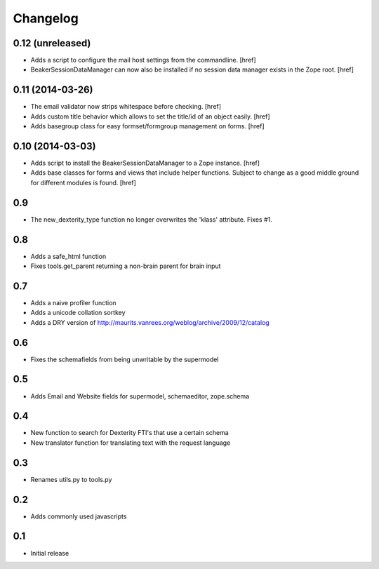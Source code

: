 
Changelog
=========

0.12 (unreleased)
-----------------

- Adds a script to configure the mail host settings from the commandline.
  [href]

- BeakerSessionDataManager can now also be installed if no session data manager
  exists in the Zope root.
  [href]

0.11 (2014-03-26)
-----------------

- The email validator now strips whitespace before checking.
  [href]

- Adds custom title behavior which allows to set the title/id of an object
  easily.
  [href]

- Adds basegroup class for easy formset/formgroup management on forms.
  [href]

0.10 (2014-03-03)
-----------------

- Adds script to install the BeakerSessionDataManager to a Zope instance.
  [href]

- Adds base classes for forms and views that include helper functions. Subject
  to change as a good middle ground for different modules is found.
  [href]

0.9
---

- The new_dexterity_type function no longer overwrites the 'klass' attribute.
  Fixes #1.

0.8
---

- Adds a safe_html function

- Fixes tools.get_parent returning a non-brain parent for brain input

0.7
---

- Adds a naive profiler function

- Adds a unicode collation sortkey

- Adds a DRY version of http://maurits.vanrees.org/weblog/archive/2009/12/catalog

0.6
---

- Fixes the schemafields from being unwritable by the supermodel

0.5
---

- Adds Email and Website fields for supermodel, schemaeditor, zope.schema

0.4
---

- New function to search for Dexterity FTI's that use a certain schema

- New translator function for translating text with the request language

0.3
---

- Renames utils.py to tools.py

0.2
---

- Adds commonly used javascripts

0.1
---

- Initial release